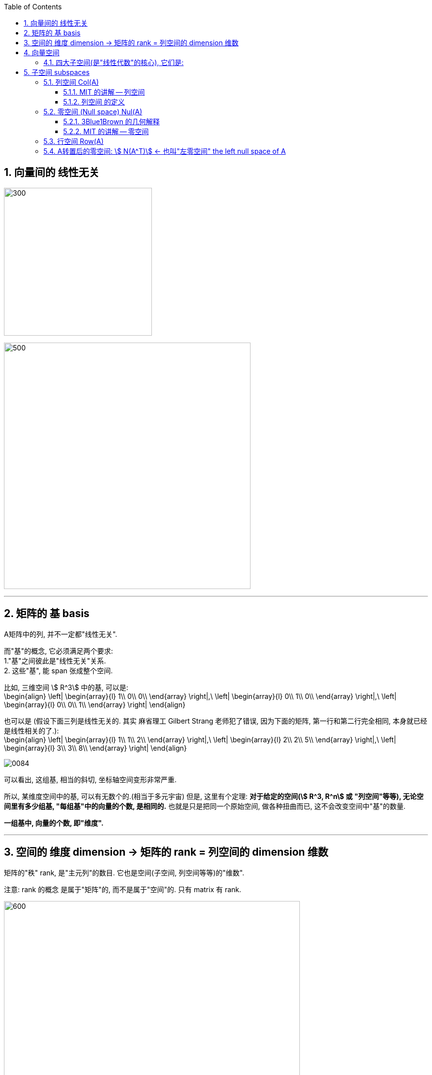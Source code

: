 
:toc:
:toclevels: 3
:sectnums:


== 向量间的 线性无关

image:../img/0082.svg[300,300]

image:../img/0083.svg[500,500]

---

== 矩阵的 基 basis

A矩阵中的列, 并不一定都"线性无关".

而"基"的概念, 它必须满足两个要求: +
1."基"之间彼此是"线性无关"关系. +
2. 这些"基", 能 span 张成整个空间.

比如, 三维空间 stem:[ R^3] 中的基, 可以是: +
\begin{align}
\left| \begin{array}{l}
	1\\
	0\\
	0\\
\end{array} \right|,\ \left| \begin{array}{l}
	0\\
	1\\
	0\\
\end{array} \right|,\ \left| \begin{array}{l}
	0\\
	0\\
	1\\
\end{array} \right|
\end{align}

也可以是 (假设下面三列是线性无关的. 其实 麻省理工 Gilbert Strang 老师犯了错误, 因为下面的矩阵, 第一行和第二行完全相同, 本身就已经是线性相关的了.): +
\begin{align}
\left| \begin{array}{l}
	1\\
	1\\
	2\\
\end{array} \right|,\ \left| \begin{array}{l}
	2\\
	2\\
	5\\
\end{array} \right|,\ \left| \begin{array}{l}
	3\\
	3\\
	8\\
\end{array} \right|
\end{align}


image:../img/0084.png[]

可以看出, 这组基, 相当的斜切, 坐标轴空间变形非常严重.

所以, 某维度空间中的基, 可以有无数个的.(相当于多元宇宙) 但是, 这里有个定理: **对于给定的空间(stem:[ R^3, R^n] 或 "列空间"等等), 无论空间里有多少组基, "每组基"中的向量的个数, 是相同的.** 也就是只是把同一个原始空间, 做各种扭曲而已, 这不会改变空间中"基"的数量.

**一组基中, 向量的个数, 即"维度".**


---


== 空间的 维度 dimension -> 矩阵的 rank = 列空间的 dimension 维数

矩阵的"秩" rank, 是"主元列"的数目. 它也是空间(子空间, 列空间等等)的"维数".

注意: rank 的概念 是属于"矩阵"的, 而不是属于"空间"的. 只有 matrix 有 rank.

image:../img/0085.svg[600,600]



---

== 向量空间

运算封闭:: 从某个非空数集中, 任选两个元素（同一元素可重复选出），选出的这两个元素通过某种（或几种）运算后的得数, 若仍是该数集中的元素，那么，就说该集合对于这种（或几种）运算是"封闭"的。

向量空间，就必须满足空间"对线性运算（"相加"和"数乘"）封闭"这一原则。

[options="autowidth"]
|===
|Header 1 |Header 2

|Column 1, row 1
|Column 2, row 1
|===

在向量空间中任取一部分，得到的结果可能不是向量空间::
如果我们把二维坐标平面上的第一象限, 单独拿出来，这个区域仍然是"向量空间"吗？不是的，因为该空间无法满足“线性组合仍在空间中”的要求，比如做数乘运算时，随便取个负数, 得到的向量就会位于第三象限. 也就是说，在向量空间中任取一部分，得到的结果可能不是向量空间。

那么两个向量空间的并集，其结果可以构成子空间吗？答案是否定的.::
假设我们有一条过原点的直线, 和一个过原点的平面（直线不在平面上），二者均可以视作向量空间，而两者的并集, 并不能满足"线性运算封闭". 因为在直线上任取一向量，在平面上任取一向量，两向量的和, 会位于直线与平面之间，脱离了两空间并集的范围。

那么两个向量空间的交集，其结果可以构成子空间吗？答案是肯定的.::
直线和平面的交集是零向量，零向量依然为向量空间。


---

==== 四大子空间(是"线性代数"的核心), 它们是:

[options="autowidth"]
|===
|stem:[ A_{m \times n}] |该"子空间"是属于哪个维度下的子空间?

|列空间 stem:[ C(A)]
|stem:[ N(A) \in R^m] 的子空间. <- 列空间所处的维度, 是经过矩阵A, 投射到的维度(异世界).

|行空间 stem:[ R(A) = C(A^T)]
|stem:[ C(A^T) \in R^n] 的子空间.

|零空间 stem:[ N(A)]
|stem:[ N(A) \in R^n] 的子空间.

|左零空间stem:[ N(A^T)]
|stem:[ N(A^T) \in R^m]  的子空间.
|===

image:../img/0080.svg[600,600]

image:../img/0081.png[600,600]

对于每个子空间, 我们都要问两个问题: 1.基 basis. 2.维度 dimension. 是怎样的.

[options="autowidth" cols="1a,1a"]
|===
|原像的空间 (n维) |新像的空间 (m维)

|stem:[ R(A)]

- 行空间的维度数 dimension = 矩阵的 rank数

行空间 和 列空间, 有相同的维度数 = 该矩阵的 rank 数.



|stem:[ C(A)]

- 列空间的维度数 dimension = 矩阵的 rank数
- basis  = 即"阶梯形"主元数量

|stem:[ N(A)]

每个特解 special solution 都是从"自由变量"得出的. 特解也是零空间中的一组基.

- 零空间的维度数 dimension = 矩阵中"自由变量"的数目 = (矩阵的列数n - 主元列数 rank)

**矩阵的列数, 减去"主元列数"(即"基本变量"的数目, 即 rank数), 剩下的就是"自由变量"数目.**

image:../img/0086.svg[]


|stem:[ N(A^T)]
|===









---

== 子空间 subspaces


子空间 : 就是向量空间内的一些向量, 它们属于母空间, 但自身又构成向量空间. that's a spaces -- that's some vectors inside the given space inside R three that still make up  a vector space fo their own. 即, "子空间"是向量空间内的向量空间. it's a vector space inside a vector space.

比如在三维空间(stem:[ R^3])中, 过原点的平面, 或一条直线, 就是 stem:[ R^3] 的子空间.  +
所有子空间, 必须包含原点, 或者说零向量.

取任意两个子空间的交集, 结果仍然是子空间, 只不过比原来小一些罢了.


---


=== 列空间 Col(A)



==== MIT 的讲解 -- 列空间

列空间: 是指由矩阵的"列向量"所构造出的空间。

例如:
\begin{align}
A=\left[ \begin{matrix}
	1&		1&		2\\
	2&		1&		3\\
	3&		1&		4\\
	4&		1&		5\\
\end{matrix} \right]
\end{align}

这个矩阵A 的列向量, 均是空间中的四维向量，所以可以说A的"列空间", 是stem:[ R^4] 的子空间。

在这个列空间中，除了包含这给出的三个列向量外，还包含了它们的各种线性组合，也就是说，A的列空间是由:
\begin{align}
\left[ \begin{array}{l}
	1\\
	2\\
	3\\
	4\\
\end{array} \right],
\left[ \begin{array}{l}
	1\\
	1\\
	1\\
	1\\
\end{array} \right],
\left[ \begin{array}{l}
	2\\
	3\\
	4\\
	5\\
\end{array} \right]
\end{align}

这三个向量所张成的子空间。

那么这个空间有多大呢？这就需要用 stem:[ A\vec{x} = \vec{b}] 来解释了。

比如, 这个方程 stem:[ A\vec{x} = \vec{b}] 如下：


\begin{align}
A\overrightarrow{x} = \left[ \begin{matrix}
	1&		1&		2\\
	2&		1&		3\\
	3&		1&		4\\
	4&		1&		5\\
\end{matrix} \right] \left| \begin{array}{l}
	x_1\\
	x_2\\
	x_3\\
\end{array} \right|=\left| \begin{array}{l}
	b_1\\
	b_2\\
	b_3\\
	b_4\\
\end{array} \right|
\end{align}

该方程其实可以改写成如下形式:

\begin{align}
Ax\ =\ x_{1\}\left| \begin{array}{l}
	1\\
	2\\
	3\\
	4\\
\end{array} \right|\ +\ x_{2\}\left| \begin{array}{l}
	1\\
	1\\
	1\\
	1\\
\end{array} \right|\ +\ x_{3\}\left| \begin{array}{l}
	2\\
	3\\
	4\\
	5\\
\end{array} \right|
\end{align}

可以看出: stem:[ A\vec{x}] 的本质 就是对 A的列向量, 进行线性组合. 即:  stem:[ A\vec{x}] 就代表着的"列空间"。

**显然, 对于一个四维空间, 是无法用三个"基"(三个未知元,代表三个轴)来撑满的.  因此, 由这三个"基轴"张成的空间, 也只能是 stem:[ R^4] 空间中的部分子空间.**

因此, 在四维空间中任意取一个向量(是四维坐标的), 大概率会身处在 stem:[ Ax] 代表的子空间之外.

那么, 对于这个 stem:[ A \vec{x} = \vec{b}] 来说, b 是一个四维的向量, 什么样的 stem:[ \vec{b}], 才能在四维空间中, 能找到它的原像 stem:[ \vec{x}] 存在呢? 而不是身处在 stem:[ A\vec{x}] 的子空间之外.

image:../img/0077.svg[600,600]

既然 stem:[ A\vec{x}] 只是把一个三维物体, 放在四维空间中 (只是用四个坐标轴来表示三维物体的位置罢了), **那么 stem:[ \vec{b }] 只要也位于 矩阵A的 "列空间"中, 就可以找到一种由 A 的"列向量"通过"线性组合"而构成的向量 stem:[ \vec{b}], 我们也就能倒推回去, 找到 stem:[ \vec{b}] 的原像 stem:[ \vec{x}]了**, 即能找到stem:[ Ax=b] 的解。


详细 :

\begin{align}
A = \left[ \begin{array}{c|c|c}
	1&		1&		2\\
	2&		1&		3\\
	3&		1&		4\\
	4&		1&		5\\
\end{array} \right]
\end{align}

- 它一共有3列, 它只作用于一个三维的物体. 对三维物体做变换.
- 它每列中有4个数值, 说明变换后, 会赋予物体四个轴坐标, 来标明它的位置. 这就说明, 它会将物体置于四维空间中.

这个矩阵A 的列向量, 处在 stem:[ R^4] 空间中. **因此A 的列空间, 是 stem:[ R^4] 的子空间.** 那么, 该子空间包含些什么?

A的列空间, 记为: stem:[ C(A)].

显然, A中的每一列向量, 都属于子空间中的东西. 但单独的三个向量是构不成"向量空间"的, 只有它们的"线性组合"张成的平面或多维物体, 才能构成"空间". 所以本例中, **矩阵A的列空间, 是由它所有的"列向量"的"线性组合"构成的.**

那么, 这个矩阵A的列空间, 有多大? 它占整个stem:[ R^4]空间多少份额?

首先思考下: stem:[ A\vec{x} = \vec{b}] 是否对所有的"新像stem:[ \vec{b}]", 都能找到它的原像stem:[ \vec{x}] ? 回答是否定的. 那么进一步说, 什么样的b, 才有原像x的存在?

对于本例, stem:[ A\vec{x} = \vec{b}] 就是:

\begin{align}
A\overrightarrow{x} = \left[ \begin{matrix}
	1&		1&		2\\
	2&		1&		3\\
	3&		1&		4\\
	4&		1&		5\\
\end{matrix} \right] \left| \begin{array}{l}
	x_1\\
	x_2\\
	x_3\\
\end{array} \right|=\left| \begin{array}{l}
	b_1\\
	b_2\\
	b_3\\
	b_4\\
\end{array} \right|
\end{align}

什么样的"新像 stem:[ \vec{b}]", 能找到其"原像stem:[ \vec{x}]"?

- b 是零向量的话, 可以找到x, 此时x也是零向量. 即 stem:[ A\vec{x} = \vec{0}] 总有解(零解).
- b 是 stem:[ \[1,2,3,4\]^T ] 的话, 可以找到 x是 stem:[ \[1,0,0 \]^T]
- b 是 stem:[ \[1,1,1,1\]^T ] 的话, 可以找到 x是 stem:[ \[0,1,0 \]^T]

事实上就是: **如果 stem:[A\vec{x} = \vec{b} ] 有解的话 (即能找到"原像 stem:[ \vec{x}]" 的话), 条件是: 当且仅当等号右侧的 stem:[ \vec{b}], 是属于矩阵A的"列空间"的.** +
**只有 stem:[ \vec{b}] 是 A 的各列的"线性组合"时 (即 b 在 A 的列空间中),  stem:[A\vec{x} = \vec{b} ] 才有解.**

这就是我们为什么要关注"列空间"的原因. 因为它能告诉我们,  stem:[A\vec{x} = \vec{b} ] 何时有解.


我们再来看看, 矩阵A 中的各列, 线性无关吗? 也就是说, 是否有冗余的列存在? 本例的矩阵A, 表面上有3列, 好像能接收一个三维物体. 但如果A的列有冗余存在, 事实上只有两列是"线性无关"的话, 那它事实上就只能接收一个二维物体. 它是把二维物体做变换, 投射在了四维空间上.


\begin{align}
A = \left[ \begin{array}{c|c|c}
	1&		1&		2\\
	2&		1&		3\\
	3&		1&		4\\
	4&		1&		5\\
\end{array} \right]
\end{align}

本例的A矩阵, 的确有冗余列存在. 比如: 列③ = 列① + 列②.

因此, 这里A的列空间, 其实就是 stem:[ R^4] 中的二维子空间.


---

==== 列空间 的定义

新基矩阵 = stem:[ \[ \hat{i} | \hat{j} \] ]

新基矩阵中的列向量(即"新基坐标系"中的每个轴) 张成的空间, 就是"列空间"  column space.

如, 假设"新基矩阵A"是: +
\begin{align}
A=\left[ \begin{array}{c|c|c}
	1&		0&		0\\
	0&		1&		0\\
\end{array} \right]
\end{align}

则A的"列空间"就是: +
\begin{align}
a\left| \begin{array}{l}
	1\\
	0\\
\end{array} \right|+b\left| \begin{array}{l}
	0\\
	1\\
\end{array} \right|+c\left| \begin{array}{l}
	0\\
	0\\
\end{array} \right|=\left| \begin{array}{l}
	a\\
	b\\
\end{array} \right|
\end{align}

即, 也就是"新基矩阵A" 的 "列向量" 的所有"线性组合"的集合, 构成一个子空间，称为矩阵A的"列空间"(column space), 或"列张成"(column span)，用符号 Col(A) 表示。

所以, 更精确的 rank 的定义, 就是: 列空间的维度数.

当 rank 达到最大时, 就意味着 "rank" 与 "列数"相等. 我们就称之为"满秩".

注意: 零向量一定会包围在"列空间"中.




---


=== 零空间 (Null space) Nul(A)

==== 3Blue1Brown 的几何解释

image:../img/0036.gif[]

将一个二维平面, 变换降维成一条直线, 则该物体一定会有一列(即一整条直线的部分), 被压缩到原点(0,0)上. +
变换后落在原点的原向量的集合, 就称为新基矩阵A 的"零空间" 或 "核" kernel.

**变换后, 会有一些向量落在原点上, 而"零空间", 正是这些向量所构成的空间.**

image:../img/0037.png[]

**对于 stem:[ A\vec{x} = \vec{0}] 来说, A的零空间, 即线性方程组 stem:[ A\vec{x} = \vec{0}]  的所有解 (即原像 stem:[ \vec{x}]) 的集合。**

矩阵A 的零空间, 记为: stem:[ N(A)]

---

==== MIT 的讲解 -- 零空间

**什么是"零空间"? 就是 stem:[ A \vec{x} = \vec{0}] 的所有的原像stem:[ \vec{x}], 所构成的一个空间.**

如:

\begin{align}
A = \left[ \begin{array}{c|c|c}
	1&		1&		2\\
	2&		1&		3\\
	3&		1&		4\\
	4&		1&		5\\
\end{array} \right]
\end{align}

其 stem:[ Ax=0] 就是:

\begin{align}
\underset{A}{\underbrace{\left[ \begin{matrix}
	1&		1&		2\\
	2&		1&		3\\
	3&		1&		4\\
	4&		1&		5\\
\end{matrix} \right] }}\underset{\overrightarrow{x}}{\underbrace{\left| \begin{array}{l}
	x_1\\
	x_2\\
	x_3\\
\end{array} \right|}}=\underset{\overrightarrow{0}}{\underbrace{\left| \begin{array}{l}
	0\\
	0\\
	0\\
	0\\
\end{array} \right|}}
\end{align}

零空间就是原像stem:[ \vec{x}] 所构成的空间. 本例中, x有三个分量, 所以其"零空间"是 stem:[ R^3] 中的子空间。

**注意比较: 对于一个 stem:[ m \times n] 的矩阵来说**:

- **其"列空间", 是 stem:[ R^m] 的子空间. <- 即是 A矩阵 所投射到的"新维度空间"的子空间.**
- **其"零空间", 是 stem:[ R^n] 的子空间. <- 即是原像stem:[ \vec{x}] "自己所属维度"的子空间.**

也可以说: stem:[ fnA(x)=b] : +
-> 原像x的维度, 就是"零空间"的母空间.  +
-> 输出值b的维度, 是"列空间"的母空间.

image:../img/0078.svg[600,600]















详细:

\begin{align}
A\overrightarrow{x}=\overrightarrow{b}\ \rightarrow \underset{A}{\underbrace{\left[ \begin{matrix}
	1&		1&		2\\
	2&		1&		3\\
	3&		1&		4\\
	4&		1&		5\\
\end{matrix} \right] }}\underset{\overrightarrow{x}}{\underbrace{\left| \begin{array}{l}
	x_1\\
	x_2\\
	x_3\\
\end{array} \right|}}=\underset{\overrightarrow{b}}{\underbrace{\left| \begin{array}{l}
	b_1\\
	b_2\\
	b_3\\
	b_4\\
\end{array} \right|}}
\end{align}

**该A矩阵的零空间, 它包含什么?** 它不包含右侧的stem:[ \vec{b}], **它包含 stem:[ A \vec{x} = \vec{0}] 中 所有的解(即原像x).**

即:
\begin{align}
A\overrightarrow{x}=\overrightarrow{0}\ \rightarrow \underset{A}{\underbrace{\left[ \begin{matrix}
	1&		1&		2\\
	2&		1&		3\\
	3&		1&		4\\
	4&		1&		5\\
\end{matrix} \right] }}\underset{\overrightarrow{x}}{\underbrace{\left| \begin{array}{l}
	x_1\\
	x_2\\
	x_3\\
\end{array} \right|}}=\underset{\overrightarrow{0}}{\underbrace{\left| \begin{array}{l}
	0\\
	0\\
	0\\
	0\\
\end{array} \right|}}
\end{align}

本例中, stem:[ \vec{x}] 的所有的解, 是三维的, 属于 stem:[ R^3] 的子空间. 而 A的列空间, 是属于stem:[ R^4] 的子空间.

求"零空间"和"列空间"的一般方法, 是通过"消元"来进行. 但本例中, 我们能直接看出来 stem:[ \vec{x}] 的解:

- stem:[ \vec{x}=  \vec{0}]. <- 不管矩阵是什么, 零空间必然包含stem:[ \vec{0}].
- stem:[ \vec{x} = \[1,1,-1\]^T] <- 事实上, stem:[ \vec{x} = \[c,c,-c\]^T]

即:
\begin{align}
\vec{x} = c \left| \begin{array}{l}
	1\\
	1\\
	-1\\
\end{array} \right| <- 这个向量, 就是A的零空间
\end{align}

显然, 原像 stem:[ \vec{x}] (即零空间) 是一条 stem:[ R^3]中的直线, 经过原点.

image:../img/0072.png[]


注意: "向量空间"这个概念, 必须包含原点. 如果你解出的原像stem:[ \vec{x}] 不包含原点(不经过原点), 即, 它是一个不经过原点的平面或直线, 那它就不能被称为"空间"了, 当然也就不是"子空间"了.


---


=== 行空间 Row(A)

一般, 我们把矩阵A 转置一下, 就能使用"列空间"技巧来处理"行空间"了. 即: stem:[ Col(A^T)]


---

=== A转置后的零空间: stem:[ N(A^T)] <- 也叫"左零空间" the left null space of A




---







